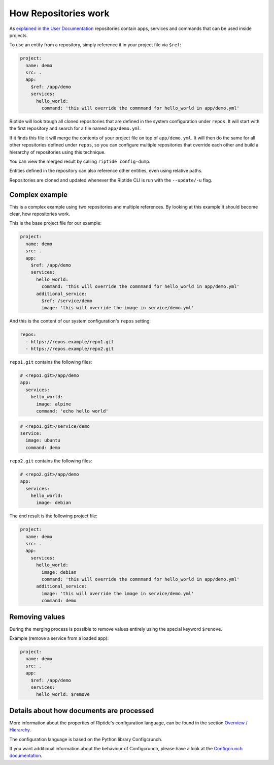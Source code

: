 How Repositories work
---------------------

As `explained in the User Documentation </user_docs/repos.html>`_ repositories contain apps, services
and commands that can be used inside projects.

To use an entity from a repository, simply reference it in your project file via ``$ref``:

.. code-block:: yaml

   project:
     name: demo
     src: .
     app:
       $ref: /app/demo
       services:
         hello_world:
           command: 'this will override the comnmand for hello_world in app/demo.yml'

Riptide will look trough all cloned repositories that are defined in the system configuration under
``repos``. It will start with the first repository and search for a file named ``app/demo.yml``.

If it finds this file it will merge the contents of your project file on top of ``app/demo.yml``. It
will then do the same for all other repositories defined under ``repos``, so you can configure
multiple repositories that override each other and build a hierarchy of repositories using this
technique.

You can view the merged result by calling ``riptide config-dump``.

Entities defined in the repository can also reference other entities, even using relative paths.

Repositories are cloned and updated whenever the Riptide CLI is run with the ``--update/-u`` flag.

Complex example
~~~~~~~~~~~~~~~

This is a complex example using two repositories and multiple references. By looking at this
example it should become clear, how repositories work.

This is the base project file for our example:

.. code-block:: yaml

   project:
     name: demo
     src: .
     app:
       $ref: /app/demo
       services:
         hello_world:
           command: 'this will override the comnmand for hello_world in app/demo.yml'
         additional_service:
           $ref: /service/demo
           image: 'this will override the image in service/demo.yml'

And this is the content of our system configuration's ``repos`` setting:

.. code-block:: yaml

    repos:
      - https://repos.example/repo1.git
      - https://repos.example/repo2.git

``repo1.git`` contains the following files:

.. code-block:: yaml

   # <repo1.git>/app/demo
   app:
     services:
       hello_world:
         image: alpine
         command: 'echo hello world'

.. code-block:: yaml

   # <repo1.git>/service/demo
   service:
     image: ubuntu
     command: demo

``repo2.git`` contains the following files:

.. code-block:: yaml

   # <repo2.git>/app/demo
   app:
     services:
       hello_world:
         image: debian

The end result is the following project file:

.. code-block:: yaml

   project:
     name: demo
     src: .
     app:
       services:
         hello_world:
           image: debian
           command: 'this will override the comnmand for hello_world in app/demo.yml'
         additional_service:
           image: 'this will override the image in service/demo.yml'
           command: demo

Removing values
~~~~~~~~~~~~~~~

During the merging process is possible to remove values entirely using the special keyword ``$renove``.

Example (remove a service from a loaded app):

.. code-block:: yaml

   project:
     name: demo
     src: .
     app:
       $ref: /app/demo
       services:
         hello_world: $remove


Details about how documents are processed
~~~~~~~~~~~~~~~~~~~~~~~~~~~~~~~~~~~~~~~~~
More information about the properties of Riptide's configuration language, can be found in the
section `Overview / Hierarchy <../entities/overview.html>`_.

The configuration language is based on the Python library Configcrunch.

If you want additional information about the behaviour of Configcrunch, please have a look
at the `Configcrunch documentation <https://configcrunch.readthedocs.io/>`_.
